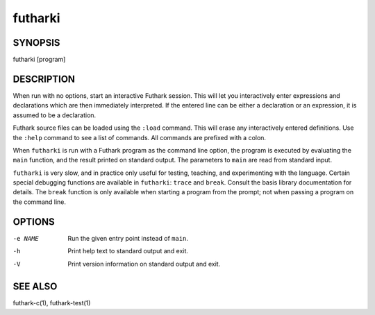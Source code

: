 .. role:: ref(emphasis)

.. _futharki(1):

==========
futharki
==========

SYNOPSIS
========

futharki [program]

DESCRIPTION
===========

When run with no options, start an interactive Futhark session.  This
will let you interactively enter expressions and declarations which
are then immediately interpreted.  If the entered line can be either a
declaration or an expression, it is assumed to be a declaration.

Futhark source files can be loaded using the ``:load`` command.  This
will erase any interactively entered definitions.  Use the ``:help``
command to see a list of commands.  All commands are prefixed with a
colon.

When ``futharki`` is run with a Futhark program as the command line
option, the program is executed by evaluating the ``main`` function,
and the result printed on standard output.  The parameters to ``main``
are read from standard input.

``futharki`` is very slow, and in practice only useful for testing,
teaching, and experimenting with the language.  Certain special
debugging functions are available in ``futharki``: ``trace`` and
``break``.  Consult the basis library documentation for details.  The
``break`` function is only available when starting a program from the
prompt; not when passing a program on the command line.

OPTIONS
=======

-e NAME
  Run the given entry point instead of ``main``.

-h
  Print help text to standard output and exit.

-V
  Print version information on standard output and exit.

SEE ALSO
========

futhark-c(1), futhark-test(1)
